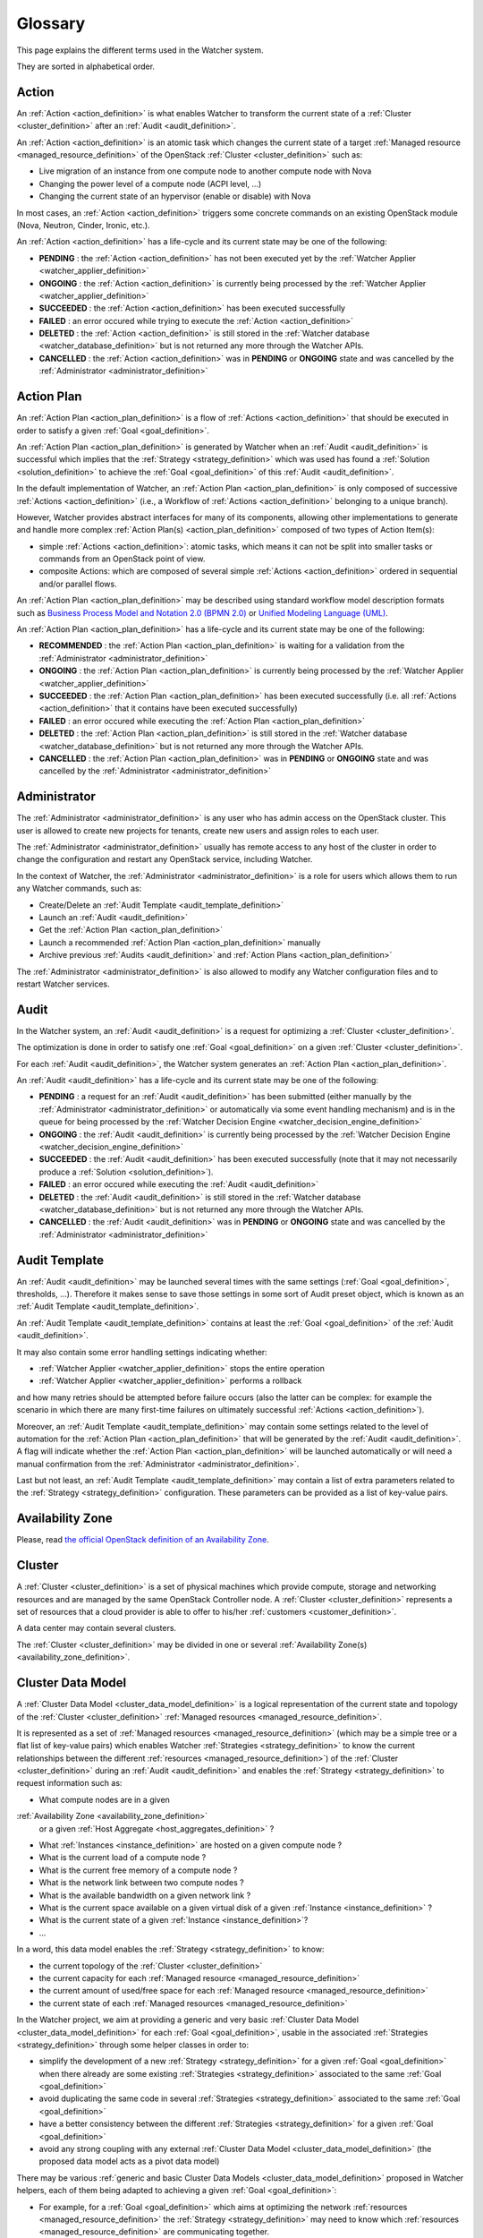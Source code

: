 ..
      Licensed under the Apache License, Version 2.0 (the "License"); you may
      not use this file except in compliance with the License. You may obtain
      a copy of the License at

          http://www.apache.org/licenses/LICENSE-2.0

      Unless required by applicable law or agreed to in writing, software
      distributed under the License is distributed on an "AS IS" BASIS, WITHOUT
      WARRANTIES OR CONDITIONS OF ANY KIND, either express or implied. See the
      License for the specific language governing permissions and limitations
      under the License.

==========
 Glossary
==========

.. glossary::
   :sorted:

This page explains the different terms used in the Watcher system.

They are sorted in alphabetical order.

.. _action_definition:

Action
======

An :ref:`Action <action_definition>` is what enables Watcher to transform the
current state of a :ref:`Cluster <cluster_definition>` after an
:ref:`Audit <audit_definition>`.

An :ref:`Action <action_definition>` is an atomic task which changes the
current state of a target :ref:`Managed resource <managed_resource_definition>`
of the OpenStack :ref:`Cluster <cluster_definition>` such as:

-  Live migration of an instance from one compute node to another compute
   node with Nova
-  Changing the power level of a compute node (ACPI level, ...)
-  Changing the current state of an hypervisor (enable or disable) with Nova

In most cases, an :ref:`Action <action_definition>` triggers some concrete
commands on an existing OpenStack module (Nova, Neutron, Cinder, Ironic, etc.).

An :ref:`Action <action_definition>` has a life-cycle and its current state may
be one of the following:

-  **PENDING** : the :ref:`Action <action_definition>` has not been executed
   yet by the :ref:`Watcher Applier <watcher_applier_definition>`
-  **ONGOING** : the :ref:`Action <action_definition>` is currently being
   processed by the :ref:`Watcher Applier <watcher_applier_definition>`
-  **SUCCEEDED** : the :ref:`Action <action_definition>` has been executed
   successfully
-  **FAILED** : an error occured while trying to execute the
   :ref:`Action <action_definition>`
-  **DELETED** : the :ref:`Action <action_definition>` is still stored in the
   :ref:`Watcher database <watcher_database_definition>` but is not returned
   any more through the Watcher APIs.
-  **CANCELLED** : the :ref:`Action <action_definition>` was in **PENDING** or
   **ONGOING** state and was cancelled by the
   :ref:`Administrator <administrator_definition>`

.. _action_plan_definition:

Action Plan
===========

An :ref:`Action Plan <action_plan_definition>` is a flow of
:ref:`Actions <action_definition>` that should be executed in order to satisfy
a given :ref:`Goal <goal_definition>`.

An :ref:`Action Plan <action_plan_definition>` is generated by Watcher when an
:ref:`Audit <audit_definition>` is successful which implies that the
:ref:`Strategy <strategy_definition>`
which was used has found a :ref:`Solution <solution_definition>` to achieve the
:ref:`Goal <goal_definition>` of this :ref:`Audit <audit_definition>`.

In the default implementation of Watcher, an
:ref:`Action Plan <action_plan_definition>`
is only composed of successive :ref:`Actions <action_definition>`
(i.e., a Workflow of :ref:`Actions <action_definition>` belonging to a unique
branch).

However, Watcher provides abstract interfaces for many of its components,
allowing other implementations to generate and handle more complex
:ref:`Action Plan(s) <action_plan_definition>`
composed of two types of Action Item(s):

-  simple :ref:`Actions <action_definition>`: atomic tasks, which means it
   can not be split into smaller tasks or commands from an OpenStack point of
   view.
-  composite Actions: which are composed of several simple
   :ref:`Actions <action_definition>`
   ordered in sequential and/or parallel flows.

An :ref:`Action Plan <action_plan_definition>` may be described using
standard workflow model description formats such as
`Business Process Model and Notation 2.0 (BPMN 2.0) <http://www.omg.org/spec/BPMN/2.0/>`_
or `Unified Modeling Language (UML) <http://www.uml.org/>`_.

An :ref:`Action Plan <action_plan_definition>` has a life-cycle and its current
state may be one of the following:

-  **RECOMMENDED** : the :ref:`Action Plan <action_plan_definition>` is waiting
   for a validation from the :ref:`Administrator <administrator_definition>`
-  **ONGOING** : the :ref:`Action Plan <action_plan_definition>` is currently
   being processed by the :ref:`Watcher Applier <watcher_applier_definition>`
-  **SUCCEEDED** : the :ref:`Action Plan <action_plan_definition>` has been
   executed successfully (i.e. all :ref:`Actions <action_definition>` that it
   contains have been executed successfully)
-  **FAILED** : an error occured while executing the
   :ref:`Action Plan <action_plan_definition>`
-  **DELETED** : the :ref:`Action Plan <action_plan_definition>` is still
   stored in the :ref:`Watcher database <watcher_database_definition>` but is
   not returned any more through the Watcher APIs.
-  **CANCELLED** : the :ref:`Action Plan <action_plan_definition>` was in
   **PENDING** or **ONGOING** state and was cancelled by the
   :ref:`Administrator <administrator_definition>`

.. _administrator_definition:

Administrator
=============

The :ref:`Administrator <administrator_definition>` is any user who has admin
access on the OpenStack cluster. This user is allowed to create new projects
for tenants, create new users and assign roles to each user.

The :ref:`Administrator <administrator_definition>` usually has remote access
to any host of the cluster in order to change the configuration and restart any
OpenStack service, including Watcher.

In the context of Watcher, the :ref:`Administrator <administrator_definition>`
is a role for users which allows them to run any Watcher commands, such as:

-  Create/Delete an :ref:`Audit Template <audit_template_definition>`
-  Launch an :ref:`Audit <audit_definition>`
-  Get the :ref:`Action Plan <action_plan_definition>`
-  Launch a recommended :ref:`Action Plan <action_plan_definition>` manually
-  Archive previous :ref:`Audits <audit_definition>` and
   :ref:`Action Plans <action_plan_definition>`


The :ref:`Administrator <administrator_definition>` is also allowed to modify
any Watcher configuration files and to restart Watcher services.

.. _audit_definition:

Audit
=====

In the Watcher system, an :ref:`Audit <audit_definition>` is a request for
optimizing a :ref:`Cluster <cluster_definition>`.

The optimization is done in order to satisfy one :ref:`Goal <goal_definition>`
on a given :ref:`Cluster <cluster_definition>`.

For each :ref:`Audit <audit_definition>`, the Watcher system generates an
:ref:`Action Plan <action_plan_definition>`.

An :ref:`Audit <audit_definition>` has a life-cycle and its current state may
be one of the following:

-  **PENDING** : a request for an :ref:`Audit <audit_definition>` has been
   submitted (either manually by the
   :ref:`Administrator <administrator_definition>` or automatically via some
   event handling mechanism) and is in the queue for being processed by the
   :ref:`Watcher Decision Engine <watcher_decision_engine_definition>`
-  **ONGOING** : the :ref:`Audit <audit_definition>` is currently being
   processed by the
   :ref:`Watcher Decision Engine <watcher_decision_engine_definition>`
-  **SUCCEEDED** : the :ref:`Audit <audit_definition>` has been executed
   successfully (note that it may not necessarily produce a
   :ref:`Solution <solution_definition>`).
-  **FAILED** : an error occured while executing the
   :ref:`Audit <audit_definition>`
-  **DELETED** : the :ref:`Audit <audit_definition>` is still stored in the
   :ref:`Watcher database <watcher_database_definition>` but is not returned
   any more through the Watcher APIs.
-  **CANCELLED** : the :ref:`Audit <audit_definition>` was in **PENDING** or
   **ONGOING** state and was cancelled by the
   :ref:`Administrator <administrator_definition>`

.. _audit_template_definition:

Audit Template
==============

An :ref:`Audit <audit_definition>` may be launched several times with the same
settings (:ref:`Goal <goal_definition>`, thresholds, ...). Therefore it makes
sense to save those settings in some sort of Audit preset object, which is
known as an :ref:`Audit Template <audit_template_definition>`.

An :ref:`Audit Template <audit_template_definition>` contains at least the
:ref:`Goal <goal_definition>` of the :ref:`Audit <audit_definition>`.

It may also contain some error handling settings indicating whether:

-  :ref:`Watcher Applier <watcher_applier_definition>` stops the
   entire operation
-  :ref:`Watcher Applier <watcher_applier_definition>` performs a rollback

and how many retries should be attempted before failure occurs (also the latter
can be complex: for example the scenario in which there are many first-time
failures on ultimately successful :ref:`Actions <action_definition>`).

Moreover, an :ref:`Audit Template <audit_template_definition>` may contain some
settings related to the level of automation for the
:ref:`Action Plan <action_plan_definition>` that will be generated by the
:ref:`Audit <audit_definition>`.
A flag will indicate whether the :ref:`Action Plan <action_plan_definition>`
will be launched automatically or will need a manual confirmation from the
:ref:`Administrator <administrator_definition>`.

Last but not least, an :ref:`Audit Template <audit_template_definition>` may
contain a list of extra parameters related to the
:ref:`Strategy <strategy_definition>` configuration. These parameters can be
provided as a list of key-value pairs.

.. _availability_zone_definition:

Availability Zone
=================

Please, read `the official OpenStack definition of an Availability Zone <http://docs.openstack.org/developer/nova/aggregates.html#availability-zones-azs>`_.

.. _cluster_definition:

Cluster
=======

A :ref:`Cluster <cluster_definition>` is a set of physical machines which
provide compute, storage and networking resources and are managed by the same
OpenStack Controller node.
A :ref:`Cluster <cluster_definition>` represents a set of resources that a
cloud provider is able to offer to his/her
:ref:`customers <customer_definition>`.

A data center may contain several clusters.

The :ref:`Cluster <cluster_definition>` may be divided in one or several
:ref:`Availability Zone(s) <availability_zone_definition>`.

.. _cluster_data_model_definition:

Cluster Data Model
==================

A :ref:`Cluster Data Model <cluster_data_model_definition>` is a logical
representation of the current state and topology of the
:ref:`Cluster <cluster_definition>`
:ref:`Managed resources <managed_resource_definition>`.

It is represented as a set of
:ref:`Managed resources <managed_resource_definition>`
(which may be a simple tree or a flat list of key-value pairs)
which enables Watcher :ref:`Strategies <strategy_definition>` to know the
current relationships between the different
:ref:`resources <managed_resource_definition>`) of the
:ref:`Cluster <cluster_definition>` during an :ref:`Audit <audit_definition>`
and enables the :ref:`Strategy <strategy_definition>` to request information
such as:

-  What compute nodes are in a given
:ref:`Availability Zone <availability_zone_definition>`
   or a given :ref:`Host Aggregate <host_aggregates_definition>` ?
-  What :ref:`Instances <instance_definition>` are hosted on a given compute
   node ?
-  What is the current load of a compute node ?
-  What is the current free memory of a compute node ?
-  What is the network link between two compute nodes ?
-  What is the available bandwidth on a given network link ?
-  What is the current space available on a given virtual disk of a given
   :ref:`Instance <instance_definition>` ?
-  What is the current state of a given :ref:`Instance <instance_definition>`?
-  ...

In a word, this data model enables the :ref:`Strategy <strategy_definition>`
to know:

-  the current topology of the :ref:`Cluster <cluster_definition>`
-  the current capacity for each
   :ref:`Managed resource <managed_resource_definition>`
-  the current amount of used/free space for each
   :ref:`Managed resource <managed_resource_definition>`
-  the current state of each
   :ref:`Managed resources <managed_resource_definition>`

In the Watcher project, we aim at providing a generic and very basic
:ref:`Cluster Data Model <cluster_data_model_definition>` for each
:ref:`Goal <goal_definition>`, usable in the associated
:ref:`Strategies <strategy_definition>` through some helper classes in order
to:

-  simplify the development of a new
   :ref:`Strategy <strategy_definition>` for a given
   :ref:`Goal <goal_definition>` when there already are some existing
   :ref:`Strategies <strategy_definition>` associated to the same
   :ref:`Goal <goal_definition>`
-  avoid duplicating the same code in several
   :ref:`Strategies <strategy_definition>` associated to the same
   :ref:`Goal <goal_definition>`
-  have a better consistency between the different
   :ref:`Strategies <strategy_definition>` for a given
   :ref:`Goal <goal_definition>`
-  avoid any strong coupling with any external
   :ref:`Cluster Data Model <cluster_data_model_definition>`
   (the proposed data model acts as a pivot data model)

There may be various
:ref:`generic and basic Cluster Data Models <cluster_data_model_definition>`
proposed in Watcher helpers, each of them being adapted to achieving a given
:ref:`Goal <goal_definition>`:

-  For example, for a
   :ref:`Goal <goal_definition>` which aims at optimizing the network
   :ref:`resources <managed_resource_definition>` the
   :ref:`Strategy <strategy_definition>` may need to know which
   :ref:`resources <managed_resource_definition>` are communicating together.
-  Whereas for a :ref:`Goal <goal_definition>` which aims at optimizing thermal
   and power conditions, the :ref:`Strategy <strategy_definition>` may need to
   know the location of each compute node in the racks and the location of each
   rack in the room.

Note however that a developer can use his/her own
:ref:`Cluster Data Model <cluster_data_model_definition>` if the proposed data
model does not fit his/her needs as long as the
:ref:`Strategy <strategy_definition>` is able to produce a
:ref:`Solution <solution_definition>` for the requested
:ref:`Goal <goal_definition>`.
For example, a developer could rely on the Nova Data Model to optimize some
compute resources.

The :ref:`Cluster Data Model <cluster_data_model_definition>` may be persisted
in any appropriate storage system (SQL database, NoSQL database, JSON file,
XML File, In Memory Database, ...).

.. _cluster_history_definition:

Cluster History
===============

The :ref:`Cluster History <cluster_history_definition>` contains all the
previously collected timestamped data such as metrics and events associated
to any :ref:`managed resource <managed_resource_definition>` of the
:ref:`Cluster <cluster_definition>`.

Just like the :ref:`Cluster Data Model <cluster_data_model_definition>`, this
history may be used by any :ref:`Strategy <strategy_definition>` in order to
find the most optimal :ref:`Solution <solution_definition>` during an
:ref:`Audit <audit_definition>`.

In the Watcher project, a generic
:ref:`Cluster History <cluster_history_definition>`
API is proposed with some helper classes in order to :

-  share a common measurement (events or metrics) naming based on what is
   defined in Ceilometer.
   See `the full list of available measurements <http://docs.openstack.org/admin-guide-cloud/telemetry-measurements.html>`_
-  share common meter types (Cumulative, Delta, Gauge) based on what is
   defined in Ceilometer.
   See `the full list of meter types <http://docs.openstack.org/admin-guide-cloud/telemetry-measurements.html>`_
-  simplify the development of a new :ref:`Strategy <strategy_definition>`
-  avoid duplicating the same code in several
:ref:`Strategies <strategy_definition>`
-  have a better consistency between the different
:ref:`Strategies <strategy_definition>`
-  avoid any strong coupling with any external metrics/events storage system
   (the proposed API and measurement naming system acts as a pivot format)

Note however that a developer can use his/her own history management system if
the Ceilometer system does not fit his/her needs as long as the
:ref:`Strategy <strategy_definition>` is able to produce a
:ref:`Solution <solution_definition>` for the requested
:ref:`Goal <goal_definition>`.

The :ref:`Cluster History <cluster_history_definition>` data may be persisted
in any appropriate storage system (InfluxDB, OpenTSDB, MongoDB,...).

.. _controller_node_definition:

Controller Node
===============

A controller node is a machine that typically runs the following core OpenStack
services:

-  Keystone: for identity and service management
-  Cinder scheduler: for volumes management
-  Glance controller: for image management
-  Neutron controller: for network management
-  Nova controller: for global compute resources management with services
   such as nova-scheduler, nova-conductor and nova-network.

In many configurations, Watcher will reside on a controller node even if it
can potentially be hosted on a dedicated machine.

.. _compute_node_definition:

Compute node
============

Please, read `the official OpenStack definition of a Compute Node <http://docs.openstack.org/openstack-ops/content/compute_nodes.html>`_.

.. _customer_definition:

Customer
========

A :ref:`Customer <customer_definition>` is the person or company which
subscribes to the cloud provider offering. A customer may have several
:ref:`Project(s) <project_definition>`
hosted on the same :ref:`Cluster <cluster_definition>` or dispatched on
different clusters.

In the private cloud context, the :ref:`Customers <customer_definition>` are
different groups within the same organization (different departments, project
teams, branch offices and so on). Cloud infrastructure includes the ability to
precisely track each customer's service usage so that it can be charged back to
them, or at least reported to them.

.. _goal_definition:

Goal
====

A :ref:`Goal <goal_definition>` is a human readable, observable and measurable
end result having one objective to be achieved.

Here are some examples of :ref:`Goals <goal_definition>`:

-  minimize the energy consumption
-  minimize the number of compute nodes (consolidation)
-  balance the workload among compute nodes
-  minimize the license cost (some softwares have a licensing model which is
   based on the number of sockets or cores where the software is deployed)
-  find the most appropriate moment for a planned maintenance on a
   given group of host (which may be an entire availability zone):
   power supply replacement, cooling system replacement, hardware
   modification, ...


.. _host_aggregates_definition:

Host Aggregate
==============

Please, read `the official OpenStack definition of a Host Aggregate <http://docs.openstack.org/developer/nova/aggregates.html>`_.

.. _instance_definition:

Instance
========

A running virtual machine, or a virtual machine in a known state such as
suspended, that can be used like a hardware server.

.. _managed_resource_definition:

Managed resource
================

A :ref:`Managed resource <managed_resource_definition>` is one instance of
:ref:`Managed resource type <managed_resource_type_definition>` in a topology
with particular properties and dependencies on other
:ref:`Managed resources <managed_resource_definition>` (relationships).

For example, a :ref:`Managed resource <managed_resource_definition>` can be one
virtual machine (i.e., an :ref:`instance <instance_definition>`) hosted on a
:ref:`compute node <compute_node_definition>` and connected to another virtual
machine through a network link (represented also as a
:ref:`Managed resource <managed_resource_definition>` in the
:ref:`Cluster Data Model <cluster_data_model_definition>`).

.. _managed_resource_type_definition:

Managed resource type
=====================

A :ref:`Managed resource type <managed_resource_definition>` is a type of
hardware or software element of the :ref:`Cluster <cluster_definition>` that
the Watcher system can act on.

Here are some examples of
:ref:`Managed resource types <managed_resource_definition>`:

-  `Nova Host Aggregates <http://docs.openstack.org/developer/heat/template_guide/openstack.html#OS::Nova::HostAggregate>`_
-  `Nova Servers <http://docs.openstack.org/developer/heat/template_guide/openstack.html#OS::Nova::Server>`_
-  `Cinder Volumes <http://docs.openstack.org/developer/heat/template_guide/openstack.html#OS::Cinder::Volume>`_
-  `Neutron Routers <http://docs.openstack.org/developer/heat/template_guide/openstack.html#OS::Neutron::Router>`_
-  `Neutron Networks <http://docs.openstack.org/developer/heat/template_guide/openstack.html#OS::Neutron::Net>`_
-  `Neutron load-balancers <http://docs.openstack.org/developer/heat/template_guide/openstack.html#OS::Neutron::LoadBalancer>`_
-  `Sahara Hadoop Cluster <http://docs.openstack.org/developer/heat/template_guide/openstack.html#OS::Sahara::Cluster>`_
-  ...

It can be any of the `the official list of available resource types defined in OpenStack for HEAT <http://docs.openstack.org/developer/heat/template_guide/openstack.html>`_.

.. _efficiency_definition:

Optimization Efficiency
=======================

The :ref:`Optimization Efficiency <efficiency_definition>` is the objective
measure of how much of the :ref:`Goal <goal_definition>` has been achieved in
respect with constraints and :ref:`SLAs <sla_definition>` defined by the
:ref:`Customer <customer_definition>`.

The way efficiency is evaluated will depend on the
:ref:`Goal <goal_definition>` to achieve.

Of course, the efficiency will be relevant only as long as the
:ref:`Action Plan <action_plan_definition>` is relevant
(i.e., the current state of the :ref:`Cluster <cluster_definition>`
has not changed in a way that a new :ref:`Audit <audit_definition>` would need
to be launched).

For example, if the :ref:`Goal <goal_definition>` is to lower the energy
consumption, the :ref:`Efficiency <efficiency_definition>` will be computed
using several indicators (KPIs):

-  the percentage of energy gain (which must be the highest possible)
-  the number of :ref:`SLA violations <sla_violation_definition>`
   (which must be the lowest possible)
-  the number of virtual machine migrations (which must be the lowest possible)

All those indicators (KPIs) are computed within a given timeframe, which is the
time taken to execute the whole :ref:`Action Plan <action_plan_definition>`.

The efficiency also enables the :ref:`Administrator <administrator_definition>`
to objectively compare different :ref:`Strategies <strategy_definition>` for
the same goal and same workload of the :ref:`Cluster <cluster_definition>`.

.. _project_definition:

Project
=======

:ref:`Projects <project_definition>` represent the base unit of “ownership”
in OpenStack, in that all :ref:`resources <managed_resource_definition>` in
OpenStack should be owned by a specific :ref:`project <project_definition>`.
In OpenStack Identity, a :ref:`project <project_definition>` must be owned by a
specific domain.

Please, read `the official OpenStack definition of a Project <http://docs.openstack.org/glossary/content/glossary.html>`_.

.. _sla_definition:

SLA
===

:ref:`SLA <sla_definition>` means Service Level Agreement.

The resources are negotiated between the :ref:`Customer <customer_definition>`
and the Cloud Provider in a contract.

Most of the time, this contract is composed of two documents:

-  :ref:`SLA <sla_definition>` : Service Level Agreement
-  :ref:`SLO <slo_definition>` : Service Level Objectives

Note that the :ref:`SLA <sla_definition>` is more general than the
:ref:`SLO <slo_definition>` in the sense that the former specifies what service
is to be provided, how it is supported, times, locations, costs, performance,
and responsibilities of the parties involved while the
:ref:`SLO <slo_definition>` focuses on more measurable characteristics such as
availability, throughput, frequency, response time or quality.

You can also read `the Wikipedia page for SLA <https://en.wikipedia.org/wiki/Service-level_agreement>`_
which provides a good definition.

.. _sla_violation_definition:

SLA violation
=============

A :ref:`SLA violation <sla_violation_definition>` happens when a
:ref:`SLA <sla_definition>` defined with a given
:ref:`Customer <customer_definition>` could not be respected by the
cloud provider within the timeframe defined by the official contract document.

.. _slo_definition:

SLO
===

A Service Level Objective (SLO) is a key element of a
:ref:`SLA <sla_definition>` between a service provider and a
:ref:`Customer <customer_definition>`. SLOs are agreed as a means of measuring
the performance of the Service Provider and are outlined as a way of avoiding
disputes between the two parties based on misunderstanding.

You can also read `the Wikipedia page for SLO <https://en.wikipedia.org/wiki/Service_level_objective>`_
which provides a good definition.

.. _solution_definition:

Solution
========

A :ref:`Solution <solution_definition>` is a set of
:ref:`Actions <action_definition>` generated by a
:ref:`Strategy <strategy_definition>` (i.e., an algorithm) in order to achieve
the :ref:`Goal <goal_definition>` of an :ref:`Audit <audit_definition>`.

A :ref:`Solution <solution_definition>` is different from an
:ref:`Action Plan <action_plan_definition>` because it contains the
non-scheduled list of :ref:`Actions <action_definition>` which is produced by a
:ref:`Strategy <strategy_definition>`. In other words, the list of Actions in
a :ref:`Solution <solution_definition>` has not yet been re-ordered by the
:ref:`Watcher Planner <watcher_planner_definition>`.

Note that some algorithms (i.e. :ref:`Strategies <strategy_definition>`) may
generate several :ref:`Solutions <solution_definition>`. This gives rise to the
problem of determining which :ref:`Solution <solution_definition>` should be
applied.

Two approaches to dealing with this can be envisaged:

-  **fully automated mode**: only the :ref:`Solution <solution_definition>`
 with the highest ranking (i.e., the highest
   :ref:`Optimization Efficiency <efficiency_definition>`)
   will be sent to the :ref:`Watcher Planner <watcher_planner_definition>` and
   translated into concrete :ref:`Actions <action_definition>`.
-  **manual mode**: several :ref:`Solutions <solution_definition>` are proposed
   to the :ref:`Administrator <administrator_definition>` with a detailed
   measurement of the estimated
   :ref:`Optimization Efficiency <efficiency_definition>` and he/she decides
   which one will be launched.

.. _strategy_definition:

Strategy
========

A :ref:`Strategy <strategy_definition>` is an algorithm implementation which is
able to find a :ref:`Solution <solution_definition>` for a given
:ref:`Goal <goal_definition>`.

There may be several potential strategies which are able to achieve the same
:ref:`Goal <goal_definition>`. This is why it is possible to configure which
specific :ref:`Strategy <strategy_definition>` should be used for each
:ref:`Goal <goal_definition>`.

Some strategies may provide better optimization results but may take more time
to find an optimal :ref:`Solution <solution_definition>`.

When a new :ref:`Goal <goal_definition>` is added to the Watcher configuration,
at least one default associated :ref:`Strategy <strategy_definition>` should be
provided as well.

.. _watcher_applier_definition:

Watcher Applier
===============

This component is in charge of executing the
:ref:`Action Plan <action_plan_definition>` built by the
:ref:`Watcher Decision Engine <watcher_decision_engine_definition>`.

See :doc:`architecture` for more details on this component.

.. _watcher_database_definition:

Watcher Database
================

This database stores all the Watcher domain objects which can be requested
by the Watcher API or the Watcher CLI:

-  Audit templates
-  Audits
-  Action plans
-  Actions
-  Goals

The Watcher domain being here "*optimization of some resources provided by an
OpenStack system*".

See :doc:`architecture` for more details on this component.

.. _watcher_decision_engine_definition:

Watcher Decision Engine
=======================

This component is responsible for computing a set of potential optimization
:ref:`Actions <action_definition>` in order to fulfill the
:ref:`Goal <goal_definition>` of an :ref:`Audit <audit_definition>`.

It first reads the parameters of the :ref:`Audit <audit_definition>` from the
associated :ref:`Audit Template <audit_template_definition>` and knows the
:ref:`Goal <goal_definition>` to achieve.

It then selects the most appropriate :ref:`Strategy <strategy_definition>`
depending on how Watcher was configured for this :ref:`Goal <goal_definition>`.

The :ref:`Strategy <strategy_definition>` is then executed and generates a set
of :ref:`Actions <action_definition>` which are scheduled in time by the
:ref:`Watcher Planner <watcher_planner_definition>` (i.e., it generates an
:ref:`Action Plan <action_plan_definition>`).

See :doc:`architecture` for more details on this component.

.. _watcher_planner_definition:

Watcher Planner
===============

The :ref:`Watcher Planner <watcher_planner_definition>` is part of the
:ref:`Watcher Decision Engine <watcher_decision_engine_definition>`.

This module takes the set of :ref:`Actions <action_definition>` generated by a
:ref:`Strategy <strategy_definition>` and builds the design of a workflow which
defines how-to schedule in time those different
:ref:`Actions <action_definition>` and for each
:ref:`Action <action_definition>` what are the prerequisite conditions.

It is important to schedule :ref:`Actions <action_definition>` in time in order
to prevent overload of the :ref:`Cluster <cluster_definition>` while applying
the :ref:`Action Plan <action_plan_definition>`. For example, it is important
not to migrate too many instances at the same time in order to avoid a network
congestion which may decrease the :ref:`SLA <sla_definition>` for
:ref:`Customers <customer_definition>`.

It is also important to schedule :ref:`Actions <action_definition>` in order to
avoid security issues such as denial of service on core OpenStack services.

See :doc:`architecture` for more details on this component.


